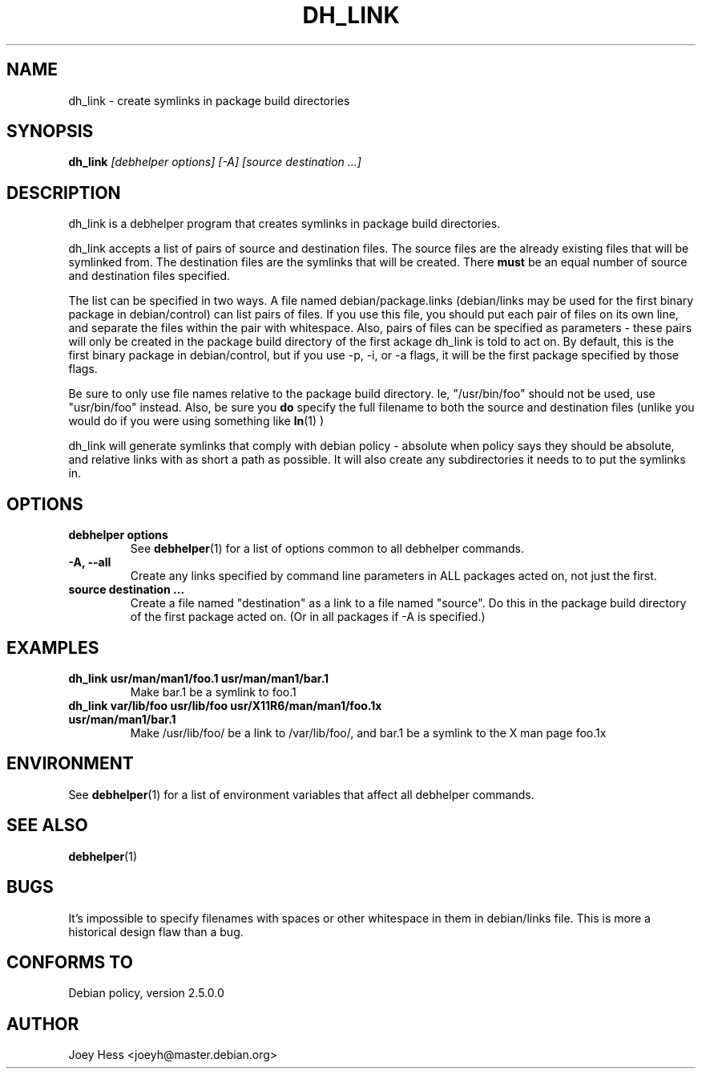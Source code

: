 .TH DH_LINK 1 "" "Debhelper Commands" "Debhelper Commands"
.SH NAME
dh_link \- create symlinks in package build directories
.SH SYNOPSIS
.B dh_link
.I "[debhelper options] [-A] [source destination ...]"
.SH "DESCRIPTION"
dh_link is a debhelper program that creates symlinks in package build 
directories.
.P
dh_link accepts a list of pairs of source and destination files. The source
files are the already existing files that will be symlinked from. The
destination files are the symlinks that will be created. There
.B must
be an equal number of source and destination files specified.
.P
The list can be specified in two ways. A file named debian/package.links
(debian/links may be used for the first binary package in debian/control)
can list pairs of files. If you use this file, you should put each pair
of files on its own line, and separate the files within the pair with
whitespace. Also, pairs of files can be specified as parameters - these
pairs will only be created in the package build directory of the first
ackage dh_link is told to act on. By default, this is the first binary 
package in debian/control, but if you use -p, -i, or -a flags, it will be 
the first package specified by those flags.
.P
Be sure to only use file names relative to the package build
directory. Ie, "/usr/bin/foo" should not be used, use "usr/bin/foo" instead.
Also, be sure you
.B do
specify the full filename to both the source and destination files (unlike
you would do if you were using something like
.BR ln (1)
)
.P
dh_link will generate symlinks that comply with debian policy - absolute
when policy says they should be absolute, and relative links with as short a
path as possible. It will also create any subdirectories it needs to to put
the symlinks in.
.SH OPTIONS
.TP
.B debhelper options
See
.BR debhelper (1)
for a list of options common to all debhelper commands.
.TP
.B \-A, \--all
Create any links specified by command line parameters in ALL packages
acted on, not just the first.
.TP
.B source destination ...
Create a file named "destination" as a link to a file named "source". Do 
this in the package build directory of the first package acted on. 
(Or in all packages if -A is specified.)
.SH EXAMPLES
.TP
.B dh_link usr/man/man1/foo.1 usr/man/man1/bar.1
Make bar.1 be a symlink to foo.1
.TP
.B dh_link var/lib/foo usr/lib/foo usr/X11R6/man/man1/foo.1x usr/man/man1/bar.1
Make /usr/lib/foo/ be a link to /var/lib/foo/, and bar.1 be a symlink to the
X man page foo.1x
.SH ENVIRONMENT
See
.BR debhelper (1)
for a list of environment variables that affect all debhelper commands.
.SH "SEE ALSO"
.BR debhelper (1)
.SH BUGS
It's impossible to specify filenames with spaces or other whitespace in them
in debian/links file. This is more a historical design flaw than a bug.
.SH "CONFORMS TO"
Debian policy, version 2.5.0.0
.SH AUTHOR
Joey Hess <joeyh@master.debian.org>
